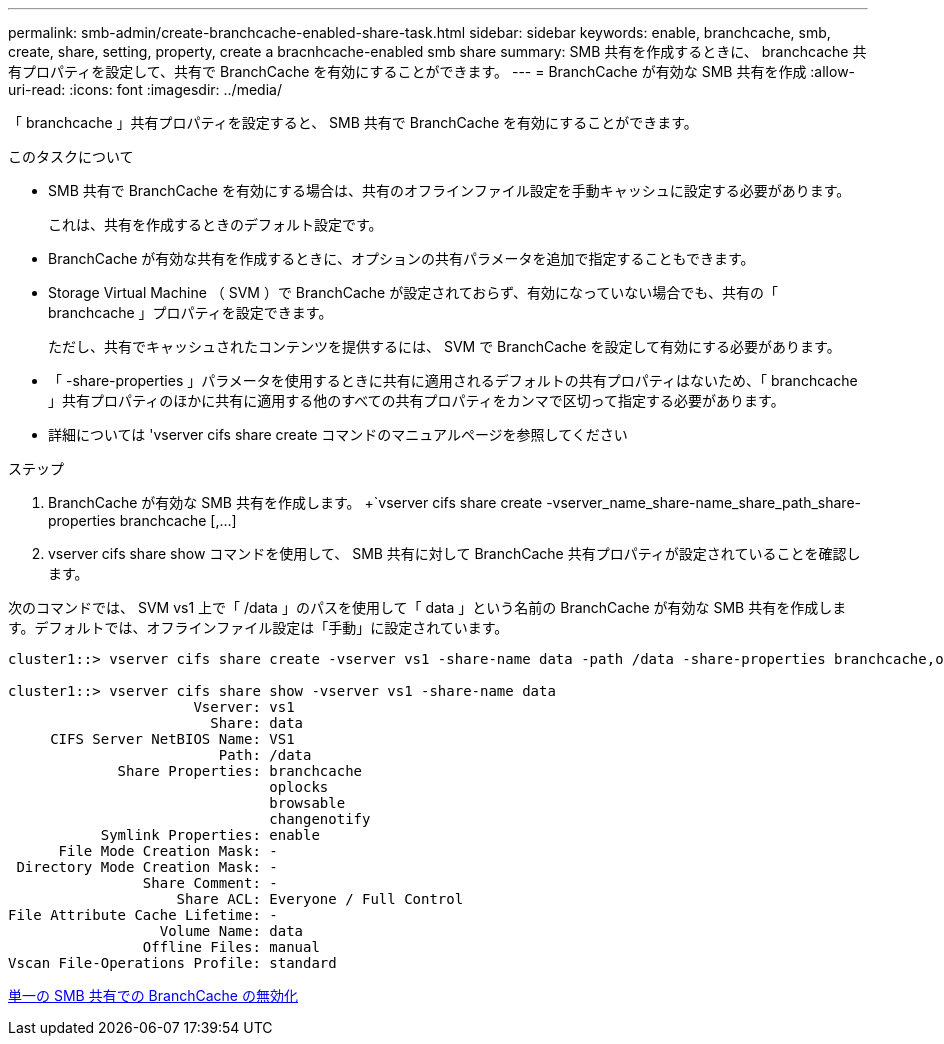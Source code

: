 ---
permalink: smb-admin/create-branchcache-enabled-share-task.html 
sidebar: sidebar 
keywords: enable, branchcache, smb, create, share, setting, property, create a bracnhcache-enabled smb share 
summary: SMB 共有を作成するときに、 branchcache 共有プロパティを設定して、共有で BranchCache を有効にすることができます。 
---
= BranchCache が有効な SMB 共有を作成
:allow-uri-read: 
:icons: font
:imagesdir: ../media/


[role="lead"]
「 branchcache 」共有プロパティを設定すると、 SMB 共有で BranchCache を有効にすることができます。

.このタスクについて
* SMB 共有で BranchCache を有効にする場合は、共有のオフラインファイル設定を手動キャッシュに設定する必要があります。
+
これは、共有を作成するときのデフォルト設定です。

* BranchCache が有効な共有を作成するときに、オプションの共有パラメータを追加で指定することもできます。
* Storage Virtual Machine （ SVM ）で BranchCache が設定されておらず、有効になっていない場合でも、共有の「 branchcache 」プロパティを設定できます。
+
ただし、共有でキャッシュされたコンテンツを提供するには、 SVM で BranchCache を設定して有効にする必要があります。

* 「 -share-properties 」パラメータを使用するときに共有に適用されるデフォルトの共有プロパティはないため、「 branchcache 」共有プロパティのほかに共有に適用する他のすべての共有プロパティをカンマで区切って指定する必要があります。
* 詳細については 'vserver cifs share create コマンドのマニュアルページを参照してください


.ステップ
. BranchCache が有効な SMB 共有を作成します。 +`vserver cifs share create -vserver_name_share-name_share_path_share-properties branchcache [,...]
. vserver cifs share show コマンドを使用して、 SMB 共有に対して BranchCache 共有プロパティが設定されていることを確認します。


次のコマンドでは、 SVM vs1 上で「 /data 」のパスを使用して「 data 」という名前の BranchCache が有効な SMB 共有を作成します。デフォルトでは、オフラインファイル設定は「手動」に設定されています。

[listing]
----
cluster1::> vserver cifs share create -vserver vs1 -share-name data -path /data -share-properties branchcache,oplocks,browsable,changenotify

cluster1::> vserver cifs share show -vserver vs1 -share-name data
                      Vserver: vs1
                        Share: data
     CIFS Server NetBIOS Name: VS1
                         Path: /data
             Share Properties: branchcache
                               oplocks
                               browsable
                               changenotify
           Symlink Properties: enable
      File Mode Creation Mask: -
 Directory Mode Creation Mask: -
                Share Comment: -
                    Share ACL: Everyone / Full Control
File Attribute Cache Lifetime: -
                  Volume Name: data
                Offline Files: manual
Vscan File-Operations Profile: standard
----
xref:disable-branchcache-single-share-task.adoc[単一の SMB 共有での BranchCache の無効化]
